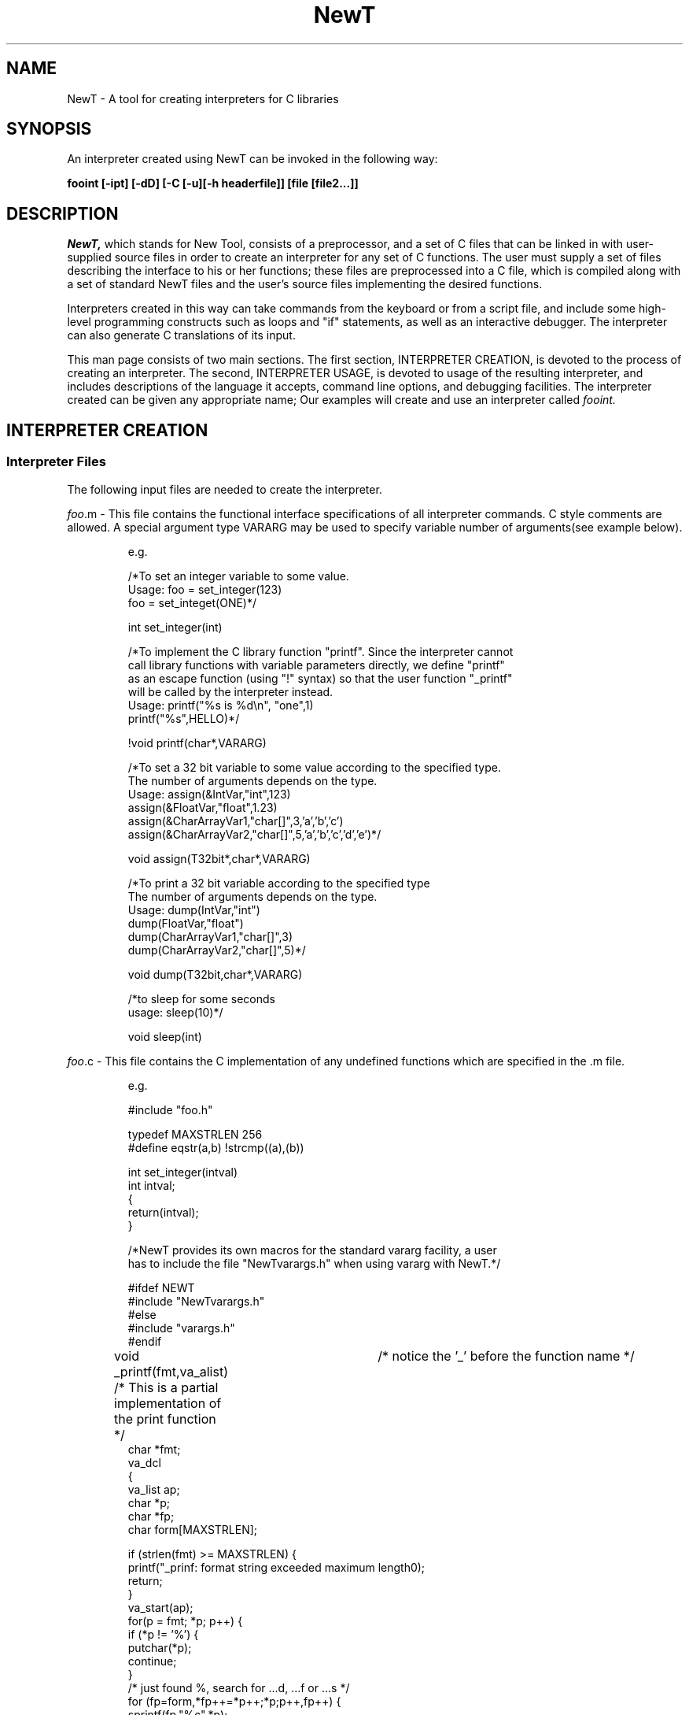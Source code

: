 .\" $XConsortium: newt.man,v 5.2 91/02/16 09:59:58 rws Exp $
.\"
.\" Copyright (c) 1989, 1990, 1991 by Sun Microsystems, Inc. and the X Consortium.
.\" 
.\"                         All Rights Reserved
.\" 
.\" Permission to use, copy, modify, and distribute this software and its 
.\" documentation for any purpose and without fee is hereby granted, 
.\" provided that the above copyright notice appear in all copies and that
.\" both that copyright notice and this permission notice appear in 
.\" supporting documentation, and that the names of Sun Microsystems,
.\" the X Consortium, and MIT not be used in advertising or publicity 
.\" pertaining to distribution of the software without specific, written 
.\" prior permission.  
.\" 
.\" SUN MICROSYSTEMS DISCLAIMS ALL WARRANTIES WITH REGARD TO THIS SOFTWARE, 
.\" INCLUDING ALL IMPLIED WARRANTIES OF MERCHANTABILITY AND FITNESS, IN NO EVENT 
.\" SHALL SUN MICROSYSTEMS BE LIABLE FOR ANY SPECIAL, INDIRECT OR CONSEQUENTIAL 
.\" DAMAGES OR ANY DAMAGES WHATSOEVER RESULTING FROM LOSS OF USE, DATA OR PROFITS,
.\" WHETHER IN AN ACTION OF CONTRACT, NEGLIGENCE OR OTHER TORTIOUS ACTION,
.\" ARISING OUT OF OR IN CONNECTION WITH THE USE OR PERFORMANCE OF THIS
.\" SOFTWARE.
.\"
.TH NewT 1 "28 July 1989"
.SH NAME
NewT \- A tool for creating interpreters for C libraries

.SH SYNOPSIS
An interpreter created using NewT can be invoked in the following way:
.LP
.BI "fooint [-ipt] [-dD] [-C [-u][-h headerfile]] [file [file2...]]"
.LP 

.SH DESCRIPTION
.I NewT,
which stands for New Tool,
consists of a preprocessor, and a set of C files that can be linked
in with user-supplied source files in order to create an 
interpreter for any set of
C functions.  The user must supply a set of files describing the
interface to his or her functions; these files are preprocessed
into a C file, which is compiled along with a set of standard NewT files
and the user's source files implementing the desired
functions.
.LP
Interpreters created in this way can take commands 
from the keyboard or from a script file, and include some high-level
programming constructs such as loops and "if" statements, as well
as an interactive debugger.  The interpreter can also generate
C translations of its input.
.LP
This man page consists of two main sections. The first section, 
INTERPRETER CREATION, is devoted to
the process of creating an interpreter.  The second, INTERPRETER USAGE,
is devoted to
usage of the resulting interpreter, and includes descriptions of
the language it accepts, command line options, and debugging facilities.
The interpreter created can be given any appropriate name;
Our examples will create and use an interpreter called
.I fooint.

.SH INTERPRETER CREATION
.SS Interpreter Files 
.LP
The following input files are needed to create the interpreter.

.LP
\fIfoo\fP.m - This file contains the functional interface specifications of
all interpreter commands. C style comments are allowed.
A special argument type VARARG may be used to specify variable number of 
arguments(see example below).

.IP
e.g. 

/*To set an integer variable to some value.
  Usage: foo = set_integer(123)
           foo = set_integet(ONE)*/

int set_integer(int)

/*To implement the C library function "printf". Since the interpreter cannot
  call library functions with variable parameters directly, we define "printf" 
  as an escape function (using "!" syntax) so that the user function "_printf" 
  will be called by the interpreter instead.
  Usage: printf("%s is %d\\n", "one",1)
         printf("%s",HELLO)*/

!void printf(char*,VARARG)

/*To set a 32 bit variable to some value according to the specified type.
  The number of arguments depends on the type.
  Usage: assign(&IntVar,"int",123)
           assign(&FloatVar,"float",1.23)
           assign(&CharArrayVar1,"char[]",3,'a','b','c')
           assign(&CharArrayVar2,"char[]",5,'a','b','c','d','e')*/

void assign(T32bit*,char*,VARARG)

/*To print a 32 bit variable according to the specified type 
  The number of arguments depends on the type.
  Usage: dump(IntVar,"int")
           dump(FloatVar,"float")
           dump(CharArrayVar1,"char[]",3)
           dump(CharArrayVar2,"char[]",5)*/

void dump(T32bit,char*,VARARG)

/*to sleep for some seconds 
  usage: sleep(10)*/

void sleep(int)

.LP
\fIfoo\fP.c - This file contains the C implementation of any undefined functions
which are specified in the .m file. 

.IP
e.g.

#include "foo.h"

typedef MAXSTRLEN 256
.br
#define eqstr(a,b) !strcmp((a),(b))

int
set_integer(intval)
        int intval;
.br
{
        return(intval);
.br
}

/*NewT provides its own macros for the standard vararg facility, a user 
  has to include the file "NewTvarargs.h" when using vararg with NewT.*/ 

#ifdef NEWT
.br
#include "NewTvarargs.h"
.br
#else
.br
#include "varargs.h"
.br
#endif

void
_printf(fmt,va_alist)	/* notice the '_' before the function name */
.br
	/* This is a partial implementation of the print function */
        char *fmt;
        va_dcl
.br
{
.br
        va_list ap;
        char *p;
        char *fp;
        char form[MAXSTRLEN];

        if (strlen(fmt) >= MAXSTRLEN) {
.br
                printf("_prinf: format string exceeded maximum length\n");
                return;
        }
.br
        va_start(ap);
        for(p = fmt; *p; p++) {
.br
                if (*p != '%') {
.br
                        putchar(*p);
                        continue;
                }
.br
                /* just found %, search for ...d, ...f or ...s */
                for (fp=form,*fp++=*p++;*p;p++,fp++) {
.br
                        sprintf(fp,"%c",*p);
                        if (*p == 'd') {
.br
                                printf(form,va_arg(ap,int));
                                fflush(stdout);
                                break;
                        } else if (*p == 'f') {
.br
                                printf(form,va_arg(ap,double));
                                fflush(stdout);
                                break;
                        } else if (*p == 's') {
.br
                                printf(form,va_arg(ap,char*));
                                fflush(stdout);
                                break;
.br
                        }
                }
.br
                /*
                  search for ...d, ...f or ...s failed,
                  just print out what's accumulated so far
                */
                if (*p == '\\0') {
.br
                        printf("%s",form);
                        break;
                }
.br
        }
.br
        va_end(ap);
.br
}



void
assign(var,type,va_alist)
        T32bit *var;
        char* type;
        va_dcl
.br
{
        int i,total_items;
        va_list ap;
 
        va_start(ap);
        if (eqstr(type,"int"))
                *((int*)var) = va_arg(ap,int);
        else if (eqstr(type,"float"))
                *((float*)var) = *va_arg(ap,double);
        else if (eqstr(type,"char[]")) {
                total_items = va_arg(ap,int);
                *((char**)var) = (char*)malloc(sizeof(char) * total_items);
                for (i=0; i< total_items; ++i)
                        (*((char**)var))[i] = va_arg(ap,char);
        } else
                printf("assign: invalid type\\n");
        va_end(ap);
.br
}


void
dump(var,type,va_alist)
        T32bit var;
        char* type;
        va_dcl
.br
{
        int i,total_items;
        va_list ap;

        va_start(ap);
        if (eqstr(type,"int"))
                printf("%d\\n", (int)var);
        else if (eqstr(type,"float"))
                printf("%g\\n", *(float*)&var);
        else if (eqstr(type,"char[]")) {
                total_items = va_arg(ap,int);
                for (i=0; i< total_items; ++i)
                        printf("%c ",((char*)var)[i] );
                putchar('\\n');
        } else
                printf("dump: invalid type\\n");
        va_end(ap);
.br
}

 
.LP
\fIfoo\fP.h - This file contains external function declarations, 
type definitions, defined constants and inclusion of any other necessary files.

.IP
e.g.

#define ONE 1
.br
#define TWO 2
.br
#define FOUR 4
.br
#define HELLO "hello world!"
.br
typedef int T32bit;

extern void _printf();
.br
extern void dump();
.br
extern void assign();
.br
extern int set_integer();

.LP
\fIfoo\fP.k - This file contains a listing of defined integer constants 
and enumerated type elements that the interpreter is expected to recognize.
C-style comments are allowed.

.IP
e.g.

ONE TWO FOUR HELLO

.LP
config.h - This file contains the definition of MAXARG, the maximum number of
arguments allowed for interpeter commands.

.IP
e.g.

#define MAXARG 16
	

.SS Interpreter Creation Process

.LP
A program called \fBipp\fP is used to create an interface module (interface.c 
and interface.h) from the required .m file and optional .k and .h files. 
The .h file, if present, will be included in interface.c. 

\fIfoo\fP.m + [\fIfoo\fP.k] + [\fIfoo\fP.h] \-> <ipp> \-> interface.c + interface.h

ipp usage:
.sp
ipp [-n] [-k src1.k [-k src2.k]...] [-i src1.h [-i src2.h]...] [-u prefix [-u prefix]...] [-l prefix] [src.m...]

 -k: to specify a .k file
 -i: to specify a file to be included in the automatically created interface module
 -u: to use an interface library with the specified prefix
 -l: to specify a prefix for an interface library
 -n: to use the new style interface

See the FILES section for examples about the usage of interface library.

.IP
ipp -k \fIfoo\fP.k -i \fIfoo\fP.h -n

.LP
The "n" option is required for producing a new style interface that
works with all the NewT functionalities mentioned in this document. 
By default, \fIipp\fP generates an old style interface (still exist for
backward compatibility) which requires function names be prepended with 
underscores and arguments be passed with an extra level of indirection 
for all functions defined in \fIfoo\fP.c. 
Function assignment and C translation won't work with the old style interface.
.LP
The C-implementation file, config.h, other NewT files 
and any necessary libraries  will be compiled with the previously generated 
interface module to create the NewT interpreter.

\fIfoo\fP.c + interface.c  + interface.h + config.h + looper src + debugger src + interpreter src + [other libraries] \-> NewT interpreter

looper src: looper.yacc looper.lex looper.h var.c var.h

debugger src: debugger.c debugger.h

interpreter src: interpret.c interpret.h



.SH INTERPRETER USAGE
Your interpreter can be thought of as having two parts: a front end
called the 
.I looper,
and a back end 
.I interpreter.
The looper parses the input, and handles loops, if-statements,
macro definitions, the reading of other files, its own kind of
variables, called looper variables.  It passes simple commands on
to the actual interpreter, which interprets the command name
and arguments and makes calls to the actual C code implementing
a particular command.
.SS THE INTERPRETER LANGUAGE
.SS Basic Predicate Syntax
.LP
The basic commands of the interpreter, called predicates,
are of the form
.IP
.B pred(arg1 [,arg2,...])[;]
.LP
These correspond to the user-defined functions that have
been built into the interpreter.
The input is free-format, so the placement of extra spaces, tabs, 
and carriage returns is unimportant.  Comments are allowed, both
C-style (/* ... */) and sh-style (#...<end of line>).  The C-style
comments are permitted anywhere.  The sh-style comments are
only allowed in certain places (anywhere a predicate is allowed,
or after the semicolon following a foreach value), but have the
advantage of being passed on into an automatically-generated
C translation of the script, in the appropriate place.
The semicolon is optional, and is intended to allow fragments of C
code to be interpreted.  Spaces are not allowed in an argument,
unless the argument is a string between double quotes.
.LP
Arguments can take the form of identifier(variable), 
integer constant (hexadecimal,
octal, decimal, enumerated elements or C-defined symbol), float constant,
string constant, character constants or expressions (&identifier,*identifier
or integer | integer [|...]).
.LP
Note: If the named variable does not exist, it will be created (according to
the type specified in .m file). Moreover, arguments of the form &var or *var 
will also result in the creation of the appropriate variable type, and the 
expected use of the address of var as the predicate's argument.  
Declarations are thus rendered unnecessary.  \fIdumpvar()\fP is a built-in 
predicate which list all variables and types created by the interpreter. 
Variables created by the interpreter will sometimes be referred to
as 
.I interpreter variables
in this document, to help differentiate them from looper variables,
defined below.
.
.SS Function assignments
If a predicate's specification in its .m file gives a return type,
the predicate may be invoked as a function and have its value
assigned to an interpreter variable:
.IP
\fB\fIvarname \fB= \fIpred(arg1,arg2,...)
.LP
If the named variable does not exist, the interpreter will create it.
The variable's name may be a simple identifier, or a looper variable
whose value is a simple identifier (note that if a looper variable
is used, C translation may not produce a correct output -- see
below).  The predicate whose value is
assigned to a variable may not be a macro (see below).
.
.SS Looper variable assignments
.LP
The looper front end maintains a list of special variables, called
.I looper variables,
whose values are treated as strings.  A predicate may have looper
variables among its arguments, and these strings are evaluated
before the complete predicate is passed on to the interpreter.
Looper variables 
are of the form \fB@\fIvarname\fR, where \fIvarname\fR begins with a letter
and may contain
letters, digits, and underscores. 
Statements of the form
.IP
\fB@\fIloopervarname \fB= \fIargument
.LP
assign the given value to the variable.  This variable can then
be used as an argument to a predicate, or in any of the special constructs
described below (foreach and for loops, macros, and if statements).
Looper variables may be used alone as arguments, or they may be
embedded in larger arguments (in quoted strings, for instance).  More than
one variable may be embedded in a single predicate argument.  If 
a variable appears at the beginning of a larger argument, it should
be preceded by a "\\" character
(e.g. \fB@x = MASK1; @y = 2; Set_Bitmask(\\@x|@y)\fR).
.
.SS Foreach Loops
.LP
The 
.I foreach
loop has as arguments a list of looper variables, and a semicolon-separated
list of values to assign
to these variables for each iteration of the loop.  
The statements in the loop body may use the loop variables as arguments.  
The form is as follows:
.IP
.nf
\fBforeach @var1 [@var2...@varN] (val1; val2; ...valM)
\fI	loop body
\fBend[;]
.fi
.LP
For each iteration of the loop,
the looper takes N values from the value list and assigns
them to the corresponding loop
variables, and executes the loop body.
The number of values must be a multiple of the number of
variables.  Foreach loops may be nested.
.LP
.
.SS For Loops
The 
.I for
loop takes as arguments a looper variable, an optional starting
value (default: 1), an ending value, and an optional step value
(default: 1).  The start, end, and step values must be literal integers
or looper variables that evaluate to integers. The form is:
.IP
.nf
\fBfor (@var; [start;] end [; step])
\fI	loop body
\fBend[;]
.fi
.LP
Note that a step value cannot be specified unless a start value
is also given -- "for (@var; 10; 20)" will be interpreted as
a loop from 10 to 20, and the step value will default to 1.
.SS If Statements
The
.B if
statement takes as an argument a single value, and evaluates whether
it is zero or not.  This value may be a literal integer, a defined
constant known to the interpreter, an interpreter variable (of
appropriate type, such as char or integer), or a looper variable
which evaluates to any of these.  There is an optional else statement.
.IP
.nf
\fBif (\fI value\fB ) [then]
\fI	body to be executed if true
\fB [else
\fI	body to be executed if false\fB ]
\fB endif
.fi
.LP
.SS Macro Definitions
.LP
Looper macros allow multiple statements to be compressed into one command,
with arguments which can be used anywhere in the macro body.  The macro
arguments are expressed as looper variables, but are translated into
longer names as the macro body is read in (Thus, macro parameters may not
be embedded in longer arguments as normal looper variables may -- if it
is necessary to embed a macro parameter in an argument within the
macro body, assign it to an intermediate variable within the macro and
embed that variable instead).  The syntax is as follows:
.IP
.nf
\fBmacro macname([@arg1, @arg2,...])
\fI	macro body, which may reference arguments
\fBendmacro[;]
.fi
.LP
The macro can then be invoked as if it were a built-in
predicate.
If regular looper variables are referenced inside the macro body, they
will take on the value they have \fI at the time the macro is executed.
.
.SS Reading Source Files
.LP
The user may direct the looper to read commands from another file using
the \fIsource\fR command, followed by the filename.  
.IP
.nf
\fB source \fI filename
.fi
.LP
This command
causes the looper to read commands from the named file until it encounters
either the \fBresume\fR command, or the end of the file.  If the
resume command is found, the looper continues execution from the input
file in which the source command was executed; if the end of file
is reached without finding the resume command, looper execution stops.
.LP
The environment variable MACROPATH, if present, is used by the
interpreter to find files named in a \fBsource\fR command.
The form is of a colon-separated list.  Note that if this
variable is defined, the current directory is not searched before
the others in the path.  Thus, it is suggested that this
variable always start with a ".", as in ".:../shared_macros".
.LP
A file read with the source command may in turn read other files, to
a depth of up to 16 (provided, of course, that the system can handle
that many open files).  Source commands may be embedded in loops,
macros, and if statements;  Be aware that the named file is read in
at the time the source command is \fIparsed,\fR not executed; this
imposes the restriction that the file must exist at the time execution
starts, but gives the freedom to enclose the command in a loop without
worrying about the overhead of re-reading the file with each loop
iteration.
.
.SH OPTIONS
.TP
.B \-i
Invoke the interpreter in interactive mode: it causes a ">>"
prompt to be printed for each command, and a ">" prompt for lines within
a command.  These prompts are sent to the standard error.
Commands are executed immediately in interactive mode; otherwise,
the entire input is read in and parsed before execution begins.
.TP
.B \-p
for "print only"; in this mode, commands coming from the looper
front end are simply printed out, rather than executed.  Useful for
debugging loops and other constructs.
.TP
.B \-t
for "trace"; in trace mode, commands coming from the looper
front end are printed out before being passed on to the interpreter.
.TP
.B \-C
Invokes C translation mode.  The input file is parsed and translated
into C. 
The C file is given a name derived from the name of the source
interpreter script by substituting ".c" for the filename's extension,
or appending ".c" if it has no extension. If the input is being taken
from standard input, the C translation is placed on the standard output.
If some simple rules are followed when
writing interpreter scripts, the translation should produce 
a legal and equivalent C program without need for any manual modification:
  * Do not embed looper variables within larger arguments, such as strings,
unless the variable's
value is constant throughout the execution of the program.
  * If a foreach loop loops on variable names (assigning different
interpreter variable names to looper variables), predicates which have
the effect of making assignments to these variables should not be used
(the same effect can be obtained legally if the looper variable is used as an 
address, e.g. "assign(&@loopvar,x)").  This constraint arises from
how foreach loops are translated to C: the different loop values are
assigned to C variables at each loop iteration.  This also applies
to functional assignments -- if you loop on variable names
and do assignments to these variables, the C translation will not
be correct.
.TP
.B \-h headerfile
In translation mode, specifies a file to be inserted at the
head of the resulting C program, before main().  This may include
"#include"s, type definitions, etc.
.TP
.B \-u
In translation mode, causes prepending of an underscore character
to all predicate names in the resulting C translation. 
.TP
.B \-d
Two process debug mode.  A single filename must be supplied with this option.
The file is parsed, and a debugging prompt is printed; the user
may then use any of the debugger commands listed below.
The two process mode guaranteer a clean environment when the NewT debugger
rerun a script.
.TP
.B \-D
Single process debug mode.  A single filename must be supplied with this option.
The file is parsed, and a debugging prompt is printed; the user
may then use any of the debugger commands listed below.
The single process mode is intended to facilitate the running of dbx on top
of the NewT debugger. But it does not guaranteer a clean environment when
the NewT debugger rerun a script.
.LP
.SS Debugger Commands Usage
.LP
\fBlist\fP [\fIstartline\fP[,\fIendline\fP]]
.IP
List the next ten lines from current source file. List from \fIstartline\fP
through \fIendline\fP. 
.LP
\fBstop at\fP \fIsourceline\fP
.IP
Stop execution when the \fIsourceline\fP is reached. Can stop at any function 
call, macro call, \fIforeach\fP loop, \fIfor\fP loop, \fIif\fP statement or \fIsource\fP statement.
.LP
\fBdelete all\fP
.br
\fBdelete\fP \fIcmd-no\fP[,\fIcmd-no\fP]...
.IP
Remove all \fBstop\fPs or those corresponding to each \fIcmd-no\fP (as displayed
by \fBstatus\fP).
.LP
\fBstatus\fP
.IP
Display active \fBstop\fP commands and associated command numbers.
.LP
\fBrun\fP
.IP
Start executing specified script.
.LP
\fBstep\fP [\fIn\fP]
.IP
Execute the next \fIn\fP source lines. If omitted, \fIn\fP is taken to be 1. 
Can step into \fImacro\fP calls, \fIif\fP statements, \fIforeach\fP loops, 
\fIfor\fP loops and \fIsource\fP statements.
.LP
\fBnext\fP [\fIn\fP]
.IP
Execute the next \fIn\fP source lines. If omitted, \fIn\fP is taken to be 1. 
\fBNext\fP steps past \fImacro\fP calls, \fIif\fP statements, \fIforeach\fP 
loops, \fIfor\fP loops and \fIsource\fP statements.
.LP
\fBcont\fP [\fBat\fP \fIsourceline\fP]
.IP
Continue execution from where it stopped. If \fBat\fP \fIsourceline\fP is
specified, resume starting at \fIsourceline\fP.
.LP
\fBquit\fP
.IP
Exit.
.LP
\fBcall\fP \fIprocedure\fP(\fIparameters\fP)
.IP
Call the Interpreter to execute the named procedure.(no function assignment)
The parameters should not contain any looper variables.
.LP
\fBalias\fP \fInew-command-name character-sequence\fP
.IP
Respond to \fInew-command-name\fP as though it were \fIcharacter-sequence\fP.
.LP
The file \fB.NewTdbinit\fP is processed by the debugger at initialization time
if that file exists in the current directory, or in the user's home directory.
This file takes the format of one \fBalias\fP command per line.

.SH EXAMPLES
Below is a sample session using the looper in interactive,
print-only mode,
allowing its output to be printed directly to the terminal.
The formatting of the loop values and body are arbitrary
.RS
.nf
hobbes% \fBlooper -ip\fR
>> \fBhello(world)\fR
hello(world)
>> \fB@x=HELLO_OVER_THERE\fR
>> \fBsay(@x)\fR
say(HELLO_OVER_THERE)
>> \fB@y="Good Dog!"\fR
>> \fBforeach @dog @thing (Lassie; @y;\fR
>                       \fBRex;    "Sit";\fR
>                       \fBRover;  @y;\fR
>                       \fBSpuds;  "Give me a brewski")\fR
>       \fBTell_Dog(@dog,@thing)\fR
>       \fBTell_Dog(@dog, "rollover");  /* note the optional semicolon */\fR
> \fBend;			/* semicolon is optional here, too */\fR  
Tell_Dog(Lassie, "Good Dog!")
Tell_Dog(Lassie, "rollover")
Tell_Dog(Rex, "Sit")
Tell_Dog(Rex, "rollover")
Tell_Dog(Rover, "Good Dog!")
Tell_Dog(Rover, "rollover")
Tell_Dog(Spuds, "Give me a brewski")
Tell_Dog(Spuds, "rollover")
>> \fBPlease(@thing)  /* loop variable will keep last value */\fR
Please("Give me a brewski")
.fi
.RE
.LP
The next example illustrates the definition of a macro.  Since the
variables representing the macro arguments cannot themselves be
embedded in larger arguments, some regular looper variables are used
to embed the arguments in a string.
.RS
.nf
>> \fBmacro line(@x1, @y1, @x2, @y2)\fR
>       \fBMoveTo(@x1, @y1)\fR
>       \fBLineto(@x2, @y2)\fR
>	\fB/* macro parameters cannot be directly embedded! */\fR
>       \fB@mx1 = @x1; @my1 = @y1; @mx2 = @x2; @my2 = @y2;\fR
>       \fBprint("Line drawn from (@mx1, @my1) to (@mx2, @my2)")\fR
> \fBendmacro\fR
>> \fBline(0, 0, 400, 500)\fR
MoveTo(0, 0)
Lineto(400, 500)
print("Line drawn from (0, 0) to (400, 500)")
>> 

.fi
.RE
.SH FILES
.nf
goldbach:/usr/graphics/src/newt/* 		source code and SCCS directory
goldbach:/usr/graphics/src/newt/utiltest
     					This directory contains a sample makefile and set of source files
     					for a sample interpreter, implementing a useful set of utility functions.
					The makefile is easily enhanced to make more complicated interpreters, 
					which can include the set of utility functions.
goldbach:/usr/graphics/src/newt/phigstest
     					This directory contains a sample makefile and set of source files
     					for an experimental SunPHIGS interpreter, The makefile is easily 
					enhanced to make more complicated interpreters. 
					This example also illustrates the usage interface library.

.SH SEE ALSO

